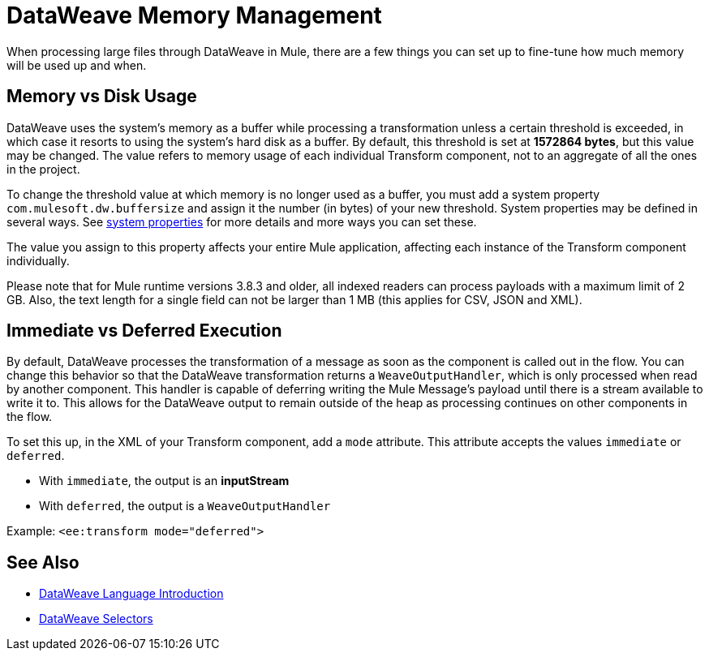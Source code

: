 = DataWeave Memory Management
:keywords: studio, anypoint, esb, transform, transformer, format, aggregate, rename, split, filter convert, xml, json, csv, pojo, java object, metadata, dataweave, data weave, datamapper, dwl, dfl, dw, output structure, input structure, map, mapping, streaming, weaveoutputhandler


When processing large files through DataWeave in Mule, there are a few things you can set up to fine-tune how much memory will be used up and when.

[[buffersize]]
== Memory vs Disk Usage

DataWeave uses the system's memory as a buffer while processing a transformation unless a certain threshold is exceeded, in which case it resorts to using the system's hard disk as a buffer. By default, this threshold is set at *1572864 bytes*, but this value may be changed. The value refers to memory usage of each individual Transform component, not to an aggregate of all the ones in the project.

To change the threshold value at which memory is no longer used as a buffer, you must add a system property `com.mulesoft.dw.buffersize` and assign it the number (in bytes) of your new threshold.  System properties may be defined in several ways. See link:configuring-properties#system-properties[system properties] for more details and more ways you can set these.

The value you assign to this property affects your entire Mule application, affecting each instance of the Transform component individually.

Please note that for Mule runtime versions 3.8.3 and older, all indexed readers can process payloads with a maximum limit of 2 GB. Also, the text length for a single field can not be larger than 1 MB (this applies for CSV, JSON and XML).

[[mode_attribute]]
== Immediate vs Deferred Execution

By default, DataWeave processes the transformation of a message as soon as the component is called out in the flow. You can change this behavior so that the DataWeave transformation returns a `WeaveOutputHandler`, which is only processed when read by another component. This handler is capable of deferring writing the Mule Message's payload until there is a stream available to write it to. This allows for the DataWeave output to remain outside of the heap as processing continues on other components in the flow.

To set this up, in the XML of your Transform component, add a `mode` attribute. This attribute accepts the values `immediate` or `deferred`.

* With `immediate`, the output is an *inputStream*
* With `deferred`, the output is a `WeaveOutputHandler`

Example: `<ee:transform mode="deferred">`

////
TODO: UPDATE TO 4x. See JIRA https://www.mulesoft.org/jira/browse/DOCS-2142
Below is an example that sets this attribute to `deferred`:

[source,xml,linenums]
----
<ee:transform doc:name="Transform Message" mode="deferred">
    <dw:set-payload>
      <![CDATA[
        %dw 2.0
        output application/xml
        ---
        payload
      ]]>
    </dw:set-payload>
</dw:transform-message>
----
////

////
[[WeaveOutputHandler]]
=== Using The WeaveOutputHandler

Keep in mind that when using deferred execution, the returned message will contain a `WeaveOutputHandler` object rather than a String representation. For example, consider a logger you wish to log your payload with:

image::dataweave-memory-management-541a1.png[]

The output of this logger will appear as the following:

[source, txt, linenums]
----
org.mule.transport.file.FileMessageReceiver: Lock obtained on file: /Users/mulesoft/inputCSV.csv
org.mule.api.processor.LoggerMessageProcessor: Result was:
com.mulesoft.weave.mule.WeaveMessageProcessor$WeaveOutputHandler@3528770d
Initialising: 'File.dispatcher.657964187'. Object is: FileMessageDispatcher
org.mule.lifecycle.AbstractLifecycleManager: Starting: 'File.dispatcher.657964187'. Object is: FileMessageDispatcher
org.mule.transport.file.FileConnector: Writing file to: /Users/mulesoft/output/inputCSV.csv
----

If you wish to log the payload as a String representation, you'll need to request the payload in a String representation. This can be achieved by using the expression `#[message.payloadAs(java.lang.String)]`.

image::dataweave-memory-management-dc180.png[]

[WARNING]
This expression is the equivalent of consuming the DataWeave output and transforming it into a String. Even when this expression is used in the context of a logger. The payload will reach the next processor as a String. It's also important to note that once consumed as such, the entire payload will exist in memory.

The output of this logger will appear as the following.

[source, txt, linenums]
----
org.mule.transport.file.FileMessageReceiver: Lock obtained on file: /Users/josh/inputCSV.csv
org.mule.api.processor.LoggerMessageProcessor: Result was:
{
  "people": [
    {
      "id": 1,
      "firstName": "Max",
      "lastName": "Mule"
    },
    {
      "id": 2,
      "firstName": "Sally",
      "lastName": "Mule"
    }
  ]
}
org.mule.lifecycle.AbstractLifecycleManager: Initialising: 'File.dispatcher.2036619369'. Object is: FileMessageDispatcher
org.mule.lifecycle.AbstractLifecycleManager: Starting: 'File.dispatcher.2036619369'. Object is: FileMessageDispatcher
org.mule.transport.file.FileConnector: Writing file to: /Users/josh/output/inputCSV.csv
----

////

== See Also



* link:dataweave-language-introduction[DataWeave Language Introduction]
// * link:dw-functions-core[DataWeave Core Functions]
* link:dataweave-selectors[DataWeave Selectors]

